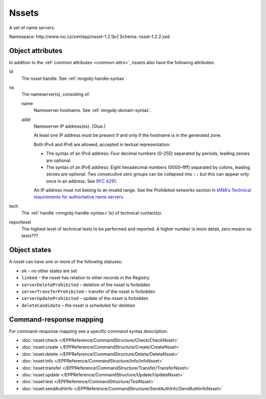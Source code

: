 
.. _mng-nsset:

Nssets
------

A set of name servers.

Namespace: \http://www.nic.cz/xml/epp/nsset-1.2 |br|
Schema: nsset-1.2.2.xsd

.. top-level elements

   * command TLE: ``<nsset:check>``, ``<nsset:create>``, ``<nsset:delete>``,
     ``<nsset:info>``, ``<nsset:transfer>``, ``<nsset:update>``,
     ``<nsset:sendAuthInfo>``, ``<nsset:test>``

   * response data TLE: ``<nsset:chkData>``, ``<nsset:creData>``, ``<nsset:infData>``

   * poll msg TLE: ``<nsset:trnData>``, ``<nsset:idleDelData>``,
     ``<nsset:updateData>``, ``<nsset:testData>``

.. _mng-nsset-attr:

Object attributes
^^^^^^^^^^^^^^^^^

In addition to the :ref:`common attributes <common-attrs>`, nssets also have
the following attributes:

id
   The nsset handle. See :ref:`mngobj-handle-syntax`.

ns
   The nameserver(s), consisting of:

   name
      Nameserver hostname. See :ref:`mngobj-domain-syntax`.

   addr
      Nameserver IP address(es). (Glue.)

      At least one IP address must be present if and only if the hostname is in the generated zone.

      Both IPv4 and IPv6 are allowed, accepted in textual representation:

      * The syntax of an IPv4 address:
        Four decimal numbers (0–255) separated by periods, leading zeroes are optional.

      * The syntax of an IPv6 address:
        Eight hexadecimal numbers (0000–ffff) separated by colons,
        leading zeroes are optional. Two consecutive zero groups can be collapsed
        into ``::`` but this can appear only once in an address.
        See :rfc:`4291#section-2.2`.

      An IP address must not belong to an invalid range.
      See the *Prohibited networks* section in `IANA's Technical requirements
      for authoritative name servers <https://www.iana.org/help/nameserver-requirements>`_.

tech
   The :ref:`handle <mngobj-handle-syntax>`\ (s) of technical contact(s).

reportlevel
   The highest level of technical tests to be performed and reported.
   A higher number is more detail, zero means no tests???.

.. _mng-nsset-stat:

Object states
^^^^^^^^^^^^^

A nsset can have one or more of the following statuses:

* ``ok`` – no other states are set
* ``linked`` – the nsset has relation to other records in the Registry
* ``serverDeleteProhibited`` – deletion of the nsset is forbidden
* ``serverTransferProhibited`` – transfer of the nsset is forbidden
* ``serverUpdateProhibited`` – update of the nsset is forbidden
* ``deleteCandidate`` – the nsset is scheduled for deletion

.. _mng-nsset-map:

Command-response mapping
^^^^^^^^^^^^^^^^^^^^^^^^

For command-response mapping see a specific command syntax description:

* :doc:`nsset:check </EPPReference/CommandStructure/Check/CheckNsset>`
* :doc:`nsset:create </EPPReference/CommandStructure/Create/CreateNsset>`
* :doc:`nsset:delete </EPPReference/CommandStructure/Delete/DeleteNsset>`
* :doc:`nsset:info </EPPReference/CommandStructure/Info/InfoNsset>`
* :doc:`nsset:transfer </EPPReference/CommandStructure/Transfer/TransferNsset>`
* :doc:`nsset:update </EPPReference/CommandStructure/Update/UpdateNsset>`
* :doc:`nsset:test </EPPReference/CommandStructure/TestNsset>`
* :doc:`nsset:sendAuthInfo </EPPReference/CommandStructure/SendAuthInfo/SendAuthInfoNsset>`
